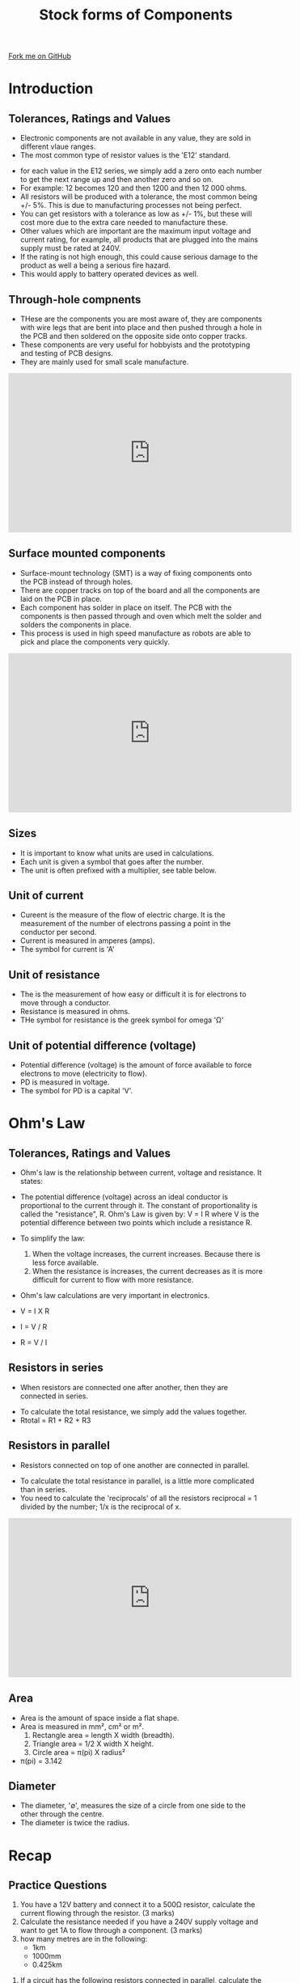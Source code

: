 #+STARTUP:indent
#+HTML_HEAD: <link rel="stylesheet" type="text/css" href="css/styles.css"/>
#+HTML_HEAD_EXTRA: <link href='http://fonts.googleapis.com/css?family=Ubuntu+Mono|Ubuntu' rel='stylesheet' type='text/css'>
#+BEGIN_COMMENT
#+STYLE: <link rel="stylesheet" type="text/css" href="css/styles.css"/>
#+STYLE: <link href='http://fonts.googleapis.com/css?family=Ubuntu+Mono|Ubuntu' rel='stylesheet' type='text/css'>
#+END_COMMENT
#+OPTIONS: f:nil author:nil num:1 creator:nil timestamp:nil 
#+TITLE: Stock forms of Components
#+AUTHOR: C Delport

#+BEGIN_HTML
<div class=ribbon>
<a href="https://github.com/stcd11/gcse_de_theory">Fork me on GitHub</a>
</div>
<center>
<img src='./img/electronic_components.jpg' width=20%>
</center>
#+END_HTML

* COMMENT Use as a template
:PROPERTIES:
:HTML_CONTAINER_CLASS: activity
:END:
** Learn It
:PROPERTIES:
:HTML_CONTAINER_CLASS: learn
:END:

** Research It
:PROPERTIES:
:HTML_CONTAINER_CLASS: research
:END:

** Design It
:PROPERTIES:
:HTML_CONTAINER_CLASS: design
:END:

** Build It
:PROPERTIES:
:HTML_CONTAINER_CLASS: build
:END:

** Test It
:PROPERTIES:
:HTML_CONTAINER_CLASS: test
:END:

** Run It
:PROPERTIES:
:HTML_CONTAINER_CLASS: run
:END:

** Document It
:PROPERTIES:
:HTML_CONTAINER_CLASS: document
:END:

** Code It
:PROPERTIES:
:HTML_CONTAINER_CLASS: code
:END:

** Program It
:PROPERTIES:
:HTML_CONTAINER_CLASS: program
:END:

** Try It
:PROPERTIES:
:HTML_CONTAINER_CLASS: try
:END:

** Badge It
:PROPERTIES:
:HTML_CONTAINER_CLASS: badge
:END:

** Save It
:PROPERTIES:
:HTML_CONTAINER_CLASS: save
:END:

e* Introduction
[[file:img/pic.jpg]]
:PROPERTIES:
:HTML_CONTAINER_CLASS: intro
:END:
* Introduction
:PROPERTIES:
:HTML_CONTAINER_CLASS: activity
:END:
** Tolerances, Ratings and Values
:PROPERTIES:
:HTML_CONTAINER_CLASS: learn
:END:
- Electronic components are not available in any value, they are sold in different vlaue ranges.
- The most common type of resistor values is the 'E12' standard.
[[./img/resistor_E12_series.png]]
- for each value in the E12 series, we simply add a zero onto each number to get the next range up and then another zero and so on.
- For example: 12 becomes 120 and then 1200 and then 12 000 ohms.
- All resistors will be produced with a tolerance, the most common being +/- 5%. This is due to manufacturing processes not being perfect.
- You can get resistors with a tolerance as low as +/- 1%, but these will cost more due to the extra care needed to manufacture these.
- Other values which are important are the maximum input voltage and current rating, for example, all products that are plugged into the mains supply must be rated at 240V.
- If the rating is not high enough, this could cause serious damage to the product as well a being a serious fire hazard.
- This would apply to battery operated devices as well.
** Through-hole compnents
:PROPERTIES:
:HTML_CONTAINER_CLASS: learn
:END:
- THese are the components you are most aware of, they are components with wire legs that are bent into place and then pushed through a hole in the PCB and then soldered on the opposite side onto copper tracks.
- These components are very useful for hobbyists and the prototyping and testing of PCB designs.
- They are mainly used for small scale manufacture.
#+BEGIN_HTML
<iframe width="560" height="315" src="https://www.youtube.com/embed/AqvHogekDI4" frameborder="0" allow="autoplay; encrypted-media" allowfullscreen></iframe>
#+END_HTML
** Surface mounted components
:PROPERTIES:
:HTML_CONTAINER_CLASS: learn
:END:
- Surface-mount technology (SMT) is a way of fixing components onto the PCB instead of through holes.
- There are copper tracks on top of the board and all the components are laid on the PCB in place. 
- Each component has solder in place on itself. The PCB with the components is then passed through and oven which melt the solder and solders the components in place.
- This process is used in high speed manufacture as robots are able to pick and place the components very quickly.
#+BEGIN_HTML
<iframe width="560" height="315" src="https://www.youtube.com/embed/S8qkaTsr2_o" frameborder="0" allow="autoplay; encrypted-media" allowfullscreen></iframe>
#+END_HTML
** Sizes
:PROPERTIES:
:HTML_CONTAINER_CLASS: learn
:END:
- It is important to know what units are used in calculations. 
- Each unit is given a symbol that goes after the number. 
- The unit is often prefixed with a multiplier, see table below.
[[./img/multiplier_prefix.jpg]]
** Unit of current
:PROPERTIES:
:HTML_CONTAINER_CLASS: learn
:END:
- Cureent is the measure of the flow of electric charge. It is the measurement of the number of electrons passing a point in the conductor per second.
- Current is measured in amperes (amps).
- The symbol for current is 'A'
** Unit of resistance
:PROPERTIES:
:HTML_CONTAINER_CLASS: learn
:END:
- The is the measurement of how easy or difficult it is for electrons to move through a conductor.
- Resistance is measured in ohms.
- THe symbol for resistance is the greek symbol for omega 'Ω'
** Unit of potential difference (voltage)
:PROPERTIES:
:HTML_CONTAINER_CLASS: learn
:END:
- Potential difference (voltage) is the amount of force available to force electrons to move (electricity to flow).
- PD is measured in voltage.
- The symbol for PD is a capital 'V'.
* Ohm's Law
:PROPERTIES:
:HTML_CONTAINER_CLASS: activity
:END:
** Tolerances, Ratings and Values
:PROPERTIES:
:HTML_CONTAINER_CLASS: learn
:END:
- Ohm's law is the relationship between current, voltage and resistance. It states:
- The potential difference (voltage) across an ideal conductor is proportional to the current through it. The constant of proportionality is called the "resistance", R. Ohm's Law is given by: V = I R where V is the potential difference between two points which include a resistance R.
- To simplify the law:

 1. When the voltage increases, the current increases. Because there is less force available.
 2. When the resistance is increases, the current decreases as it is more difficult for current to flow with more resistance.

- Ohm's law calculations are very important in electronics.
- V = I X R
- I = V / R
- R = V / I
[[./img/ohms_law_triangle.png]]

** Resistors in series
:PROPERTIES:
:HTML_CONTAINER_CLASS: learn
:END:
- When resistors are connected one after another, then they are connected in series.
[[./img/series_resistors.jpg]]
- To calculate the total resistance, we simply add the values together.
- Rtotal = R1 + R2 + R3
** Resistors in parallel
:PROPERTIES:
:HTML_CONTAINER_CLASS: learn
:END:
- Resistors connected on top of one another are connected in parallel.
[[./img/parallel_resistors.jpg]]
- To calculate the total resistance in parallel, is a little more complicated than in series.
- You need to calculate the 'reciprocals' of all the resistors reciprocal = 1 divided by the number; 1/x is the reciprocal of x.
[[./img/parallel_resistor.png]]
[[./img/parallel_resistor_2.png]]
 #+BEGIN_HTML
<iframe width="560" height="315" src="https://www.youtube.com/embed/rwU6lT_yYoA" frameborder="0" allow="autoplay; encrypted-media" allowfullscreen></iframe>
#+END_HTML
** Area
:PROPERTIES:
:HTML_CONTAINER_CLASS: learn
:END:
- Area is the amount of space inside a flat shape. 
- Area is measured in mm², cm² or m².
 1. Rectangle area = length X width (breadth).
 2. Triangle area = 1/2 X width X height.
 3. Circle area = π(pi) X radius²
-  π(pi)  = 3.142
 
** Diameter
:PROPERTIES:
:HTML_CONTAINER_CLASS: learn
:END:
- The diameter, '∅', measures the size of a circle from one side to the other through the centre.
- The diameter is twice the radius.
 
* Recap
:PROPERTIES:
:HTML_CONTAINER_CLASS: activity
:END:
** Practice Questions
:PROPERTIES:
:HTML_CONTAINER_CLASS: try
:END:
 1. You have a 12V battery and connect it to a 500Ω resistor, calculate the current flowing through the resistor. (3 marks)
 2. Calculate the resistance needed if you have a 240V supply voltage and want to get 1A to flow through a component. (3 marks)
 3. how many metres are in the following:
  - 1km
  - 1000mm
  - 0.425km
4. If a circuit has the following resistors connected in parallel, calculate the total resistance for the following:
  - 1000Ω and 500Ω
  - 200Ω and 150Ω
  - 500Ω and 500Ω
5. Does the E12 resistor series include a 4300Ω resistor?
6. Explain the different between surface-mounted and through hole soldering.
7.  If a circuit has the following resistors connected in series, calculate the total resistance for the following:
  - 1000Ω and 500Ω
  - 200Ω and 150Ω
  - 500Ω and 500Ω
